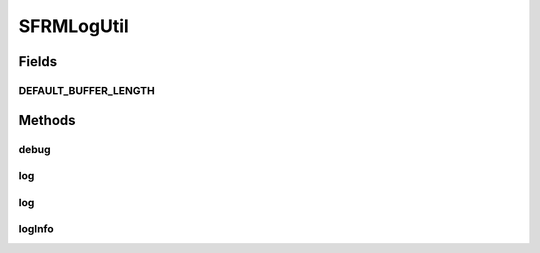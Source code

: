 .. java:import:: hk.hku.cecid.edi.sfrm.pkg SFRMMessage

SFRMLogUtil
===========

.. java:package:: hk.hku.cecid.edi.sfrm.spa
   :noindex:

.. java:type:: public class SFRMLogUtil

   The \ ``SFRMLogUtil``\  Creation Date: 03/07/2007

   :author: Twinsen Tsang

Fields
------
DEFAULT_BUFFER_LENGTH
^^^^^^^^^^^^^^^^^^^^^

.. java:field:: public static final int DEFAULT_BUFFER_LENGTH
   :outertype: SFRMLogUtil

Methods
-------
debug
^^^^^

.. java:method:: public static void debug(String caller, String action, String segmentType)
   :outertype: SFRMLogUtil

log
^^^

.. java:method:: public static void log(String caller, String action, String messageId, int segmentNumber)
   :outertype: SFRMLogUtil

   :param caller:
   :param action:
   :param messageId:
   :param segmentNumber:

log
^^^

.. java:method:: public static void log(String caller, String action, int segmentNumber)
   :outertype: SFRMLogUtil

   :param caller:
   :param action:
   :param segmentNumber:

logInfo
^^^^^^^

.. java:method:: public static String logInfo(String caller, String action, SFRMMessage message)
   :outertype: SFRMLogUtil

   :param caller:
   :param action:
   :param message:

